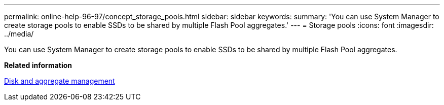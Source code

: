 ---
permalink: online-help-96-97/concept_storage_pools.html
sidebar: sidebar
keywords: 
summary: 'You can use System Manager to create storage pools to enable SSDs to be shared by multiple Flash Pool aggregates.'
---
= Storage pools
:icons: font
:imagesdir: ../media/

[.lead]
You can use System Manager to create storage pools to enable SSDs to be shared by multiple Flash Pool aggregates.

*Related information*

https://docs.netapp.com/ontap-9/topic/com.netapp.doc.dot-cm-psmg/home.html[Disk and aggregate management]
